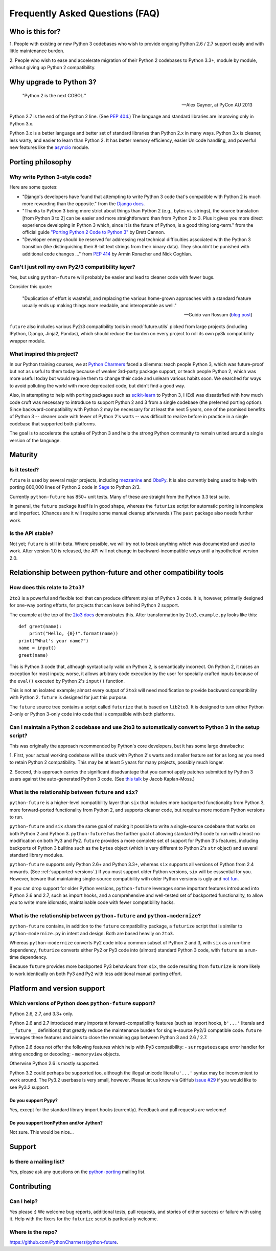 Frequently Asked Questions (FAQ)
********************************

Who is this for?
================

1. People with existing or new Python 3 codebases who wish to provide
ongoing Python 2.6 / 2.7 support easily and with little maintenance burden.

2. People who wish to ease and accelerate migration of their Python 2 codebases
to Python 3.3+, module by module, without giving up Python 2 compatibility.


Why upgrade to Python 3?
========================

.. epigraph::

   "Python 2 is the next COBOL."

   -- Alex Gaynor, at PyCon AU 2013

Python 2.7 is the end of the Python 2 line. (See `PEP 404
<http://www.python.org/peps/pep-0404/>`_.) The language and standard
libraries are improving only in Python 3.x.

Python 3.x is a better language and better set of standard libraries than
Python 2.x in many ways. Python 3.x is cleaner, less warty, and easier to
learn than Python 2. It has better memory efficiency, easier Unicode handling,
and powerful new features like the `asyncio
<https://pypi.python.org/pypi/asyncio>`_ module.

.. Unicode handling is also much easier. For example, see `this page
.. <http://pythonhosted.org/kitchen/unicode-frustrations.html>`_
.. describing some of the problems with handling Unicode on Python 2 that
.. Python 3 mostly solves. 


Porting philosophy
==================

Why write Python 3-style code?
------------------------------

Here are some quotes:

- "Django's developers have found that attempting to write Python 3 code
  that's compatible with Python 2 is much more rewarding than the
  opposite." from the `Django docs
  <https://docs.djangoproject.com/en/dev/topics/python3/>`_.

- "Thanks to Python 3 being more strict about things than Python 2 (e.g.,
  bytes vs. strings), the source translation [from Python 3 to 2] can be
  easier and more straightforward than from Python 2 to 3. Plus it gives
  you more direct experience developing in Python 3 which, since it is
  the future of Python, is a good thing long-term." from the official
  guide `"Porting Python 2 Code to Python 3"
  <http://docs.python.org/2/howto/pyporting.html>`_ by Brett Cannon.

- "Developer energy should be reserved for addressing real technical
  difficulties associated with the Python 3 transition (like
  distinguishing their 8-bit text strings from their binary data). They
  shouldn't be punished with additional code changes ..." from `PEP 414
  <http://www.python.org/dev/peps/pep-0414/>`_ by Armin Ronacher and Nick
  Coghlan.


Can't I just roll my own Py2/3 compatibility layer?
---------------------------------------------------

Yes, but using ``python-future`` will probably be easier and lead to cleaner
code with fewer bugs.

Consider this quote:

.. epigraph::

   "Duplication of effort is wasteful, and replacing the various
   home-grown approaches with a standard feature usually ends up making
   things more readable, and interoperable as well."

   -- Guido van Rossum (`blog post <http://www.artima.com/weblogs/viewpost.jsp?thread=86641>`_)


``future`` also includes various Py2/3 compatibility tools in
:mod:`future.utils` picked from large projects (including IPython,
Django, Jinja2, Pandas), which should reduce the burden on every project to
roll its own py3k compatibility wrapper module.


What inspired this project?
---------------------------

In our Python training courses, we at `Python Charmers
<http://pythoncharmers.com>`_ faced a dilemma: teach people Python 3, which was
future-proof but not as useful to them today because of weaker 3rd-party
package support, or teach people Python 2, which was more useful today but
would require them to change their code and unlearn various habits soon. We
searched for ways to avoid polluting the world with more deprecated code, but
didn't find a good way.

Also, in attempting to help with porting packages such as `scikit-learn
<http://scikit-learn.org>`_ to Python 3, I (Ed) was dissatisfied with how much
code cruft was necessary to introduce to support Python 2 and 3 from a single
codebase (the preferred porting option). Since backward-compatibility with
Python 2 may be necessary for at least the next 5 years, one of the promised
benefits of Python 3 -- cleaner code with fewer of Python 2's warts -- was
difficult to realize before in practice in a single codebase that supported
both platforms.

The goal is to accelerate the uptake of Python 3 and help the strong Python
community to remain united around a single version of the language.


Maturity
========

Is it tested?
-------------

``future`` is used by several major projects, including `mezzanine
<http://mezzanine.jupo.org>`_ and `ObsPy <http://www.obspy.org>`_. It is also
currently being used to help with porting 800,000 lines of Python 2 code in
`Sage <http://sagemath.org>`_ to Python 2/3.

Currently ``python-future`` has 850+ unit tests. Many of these are straight
from the Python 3.3 test suite.

In general, the ``future`` package itself is in good shape, whereas the
``futurize`` script for automatic porting is incomplete and imperfect.
(Chances are it will require some manual cleanup afterwards.) The ``past``
package also needs further work.


Is the API stable?
------------------

Not yet; ``future`` is still in beta. Where possible, we will try not to break
anything which was documented and used to work.  After version 1.0 is released,
the API will not change in backward-incompatible ways until a hypothetical
version 2.0.

..
    Are there any example of Python 2 packages ported to Python 3 using ``future`` and ``futurize``?
    ------------------------------------------------------------------------------------------------
    
    Yes, an example is the port of ``xlwt``, available `here
    <https://github.com/python-excel/xlwt/pull/32>`_.
    
    The code also contains backports for several Py3 standard library
    modules under ``future/standard_library/``.


Relationship between python-future and other compatibility tools
================================================================

How does this relate to ``2to3``?
---------------------------------

``2to3`` is a powerful and flexible tool that can produce different
styles of Python 3 code. It is, however, primarily designed for one-way
porting efforts, for projects that can leave behind Python 2 support.

The example at the top of the `2to3 docs
<http://docs.python.org/2/library/2to3.html>`_ demonstrates this.  After
transformation by ``2to3``, ``example.py`` looks like this::

    def greet(name):
        print("Hello, {0}!".format(name))
    print("What's your name?")
    name = input()
    greet(name)

This is Python 3 code that, although syntactically valid on Python 2,
is semantically incorrect. On Python 2, it raises an exception for
most inputs; worse, it allows arbitrary code execution by the user
for specially crafted inputs because of the ``eval()`` executed by Python
2's ``input()`` function.

This is not an isolated example; almost every output of ``2to3`` will
need modification to provide backward compatibility with Python 2.
``future`` is designed for just this purpose.

The ``future`` source tree contains a script called ``futurize`` that is
based on ``lib2to3``. It is designed to turn either Python 2-only or
Python 3-only code into code that is compatible with both platforms.


Can I maintain a Python 2 codebase and use 2to3 to automatically convert to Python 3 in the setup script?
---------------------------------------------------------------------------------------------------------

This was originally the approach recommended by Python's core developers,
but it has some large drawbacks:
    
1. First, your actual working codebase will be stuck with Python 2's
warts and smaller feature set for as long as you need to retain Python 2
compatibility. This may be at least 5 years for many projects, possibly
much longer.
    
2. Second, this approach carries the significant disadvantage that you
cannot apply patches submitted by Python 3 users against the
auto-generated Python 3 code. (See `this talk
<http://www.youtube.com/watch?v=xNZ4OVO2Z_E>`_ by Jacob Kaplan-Moss.)


What is the relationship between ``future`` and ``six``?
--------------------------------------------------------

``python-future`` is a higher-level compatibility layer than ``six`` that
includes more backported functionality from Python 3, more forward-ported
functionality from Python 2, and supports cleaner code, but requires more
modern Python versions to run.

``python-future`` and ``six`` share the same goal of making it possible to write
a single-source codebase that works on both Python 2 and Python 3.
``python-future`` has the further goal of allowing standard Py3 code to run with
almost no modification on both Py3 and Py2. ``future`` provides a more
complete set of support for Python 3's features, including backports of
Python 3 builtins such as the ``bytes`` object (which is very different
to Python 2's ``str`` object) and several standard library modules.

``python-future`` supports only Python 2.6+ and Python 3.3+, whereas ``six``
supports all versions of Python from 2.4 onwards. (See
:ref:`supported-versions`.) If you must support older Python versions,
``six`` will be esssential for you. However, beware that maintaining
single-source compatibility with older Python versions is ugly and `not
fun <http://lucumr.pocoo.org/2013/5/21/porting-to-python-3-redux/>`_.

If you can drop support for older Python versions, ``python-future`` leverages
some important features introduced into Python 2.6 and 2.7, such as
import hooks, and a comprehensive and well-tested set of backported
functionality, to allow you to write more idiomatic, maintainable code with
fewer compatibility hacks.


What is the relationship between ``python-future`` and ``python-modernize``?
-----------------------------------------------------------------------

``python-future`` contains, in addition to the ``future`` compatibility
package, a ``futurize`` script that is similar to ``python-modernize.py``
in intent and design. Both are based heavily on ``2to3``.
    
Whereas ``python-modernize`` converts Py2 code into a common subset of
Python 2 and 3, with ``six`` as a run-time dependency, ``futurize``
converts either Py2 or Py3 code into (almost) standard Python 3 code,
with ``future`` as a run-time dependency.

Because ``future`` provides more backported Py3 behaviours from ``six``,
the code resulting from ``futurize`` is more likely to work
identically on both Py3 and Py2 with less additional manual porting
effort.


Platform and version support
============================

.. _supported-versions:

Which versions of Python does ``python-future`` support?
-------------------------------------------------

Python 2.6, 2.7, and 3.3+ only.

Python 2.6 and 2.7 introduced many important forward-compatibility
features (such as import hooks, ``b'...'`` literals and ``__future__``
definitions) that greatly reduce the maintenance burden for single-source
Py2/3 compatible code. ``future`` leverages these features and aims to
close the remaining gap between Python 3 and 2.6 / 2.7.

Python 2.6 does not offer the following features which help with Py3
compatibility:
- ``surrogateescape`` error handler for string encoding or decoding;
- ``memoryview`` objects.

Otherwise Python 2.6 is mostly supported.

Python 3.2 could perhaps be supported too, although the illegal unicode
literal ``u'...'`` syntax may be inconvenient to work around. The Py3.2
userbase is very small, however. Please let us know via GitHub `issue #29
<https://github.com/PythonCharmers/python-future/issues/29>`_ if you
would like to see Py3.2 support.


Do you support Pypy?
~~~~~~~~~~~~~~~~~~~~

Yes, except for the standard library import hooks (currently). Feedback
and pull requests are welcome!


Do you support IronPython and/or Jython?
~~~~~~~~~~~~~~~~~~~~~~~~~~~~~~~~~~~~~~~~~~~~

Not sure. This would be nice...


.. _support:

Support
=======

Is there a mailing list?
------------------------

Yes, please ask any questions on the `python-porting
<https://mail.python.org/mailman/listinfo/python-porting>`_ mailing list.


.. _contributing:

Contributing
============

Can I help?
-----------

Yes please :) We welcome bug reports, additional tests, pull requests,
and stories of either success or failure with using it. Help with the fixers
for the ``futurize`` script is particularly welcome.


Where is the repo?
------------------

`<https://github.com/PythonCharmers/python-future>`_.

